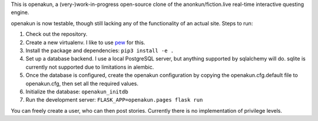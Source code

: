 This is openakun, a (very-)work-in-progress open-source clone of the
anonkun/fiction.live real-time interactive questing engine.

openakun is now testable, though still lacking any of the functionality of an
actual site. Steps to run:

1. Check out the repository.
2. Create a new virtualenv. I like to use `pew
   <https://github.com/berdario/pew>`_ for this.
3. Install the package and dependencies: ``pip3 install -e .``
4. Set up a database backend. I use a local PostgreSQL server, but anything
   supported by sqlalchemy will do. sqlite is currently not supported due to
   limitations in alembic.
5. Once the database is configured, create the openakun configuration by copying
   the openakun.cfg.default file to openakun.cfg, then set all the required
   values.
6. Initialize the database: ``openakun_initdb``
7. Run the development server: ``FLASK_APP=openakun.pages flask run``

You can freely create a user, who can then post stories. Currently there is no
implementation of privilege levels.

